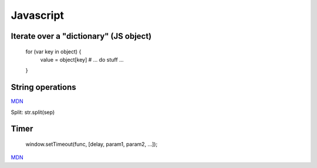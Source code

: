 Javascript
==========

Iterate over a "dictionary" (JS object)
---------------------------------------

    for (var key in object) {
       value = object[key]
       # ... do stuff ...
    }

String operations
-----------------

`MDN <https://developer.mozilla.org/en-US/docs/Web/JavaScript/Reference/Global_Objects/String>`_

Split: str.split(sep)

Timer
-----

    window.setTimeout(func, [delay, param1, param2, ...]);

`MDN <https://developer.mozilla.org/en-US/docs/Web/API/WindowTimers/setTimeout>`_

